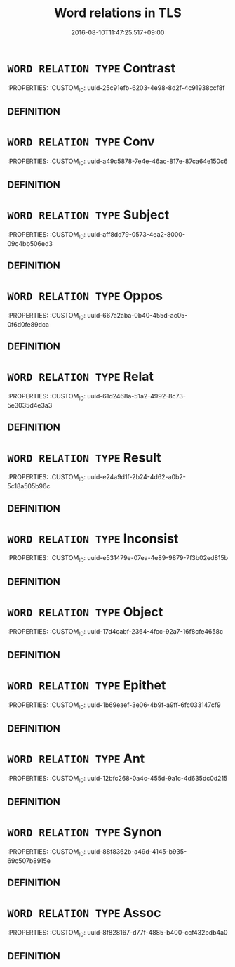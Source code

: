 #+TITLE: Word relations in TLS
#+DATE: 2016-08-10T11:47:25.517+09:00        
#+STARTUP: autofn:nil
#+OPTIONS: toc:nil num:nil    

* =WORD RELATION TYPE= Contrast
:PROPERTIES:
:CUSTOM_ID: uuid-25c91efb-6203-4e98-8d2f-4c91938ccf8f

** DEFINITION





* =WORD RELATION TYPE= Conv
:PROPERTIES:
:CUSTOM_ID: uuid-a49c5878-7e4e-46ac-817e-87ca64e150c6

** DEFINITION





* =WORD RELATION TYPE= Subject
:PROPERTIES:
:CUSTOM_ID: uuid-aff8dd79-0573-4ea2-8000-09c4bb506ed3

** DEFINITION





* =WORD RELATION TYPE= Oppos
:PROPERTIES:
:CUSTOM_ID: uuid-667a2aba-0b40-455d-ac05-0f6d0fe89dca

** DEFINITION





* =WORD RELATION TYPE= Relat
:PROPERTIES:
:CUSTOM_ID: uuid-61d2468a-51a2-4992-8c73-5e3035d4e3a3

** DEFINITION





* =WORD RELATION TYPE= Result
:PROPERTIES:
:CUSTOM_ID: uuid-e24a9d1f-2b24-4d62-a0b2-5c18a505b96c

** DEFINITION





* =WORD RELATION TYPE= Inconsist
:PROPERTIES:
:CUSTOM_ID: uuid-e531479e-07ea-4e89-9879-7f3b02ed815b

** DEFINITION





* =WORD RELATION TYPE= Object
:PROPERTIES:
:CUSTOM_ID: uuid-17d4cabf-2364-4fcc-92a7-16f8cfe4658c

** DEFINITION





* =WORD RELATION TYPE= Epithet
:PROPERTIES:
:CUSTOM_ID: uuid-1b69eaef-3e06-4b9f-a9ff-6fc033147cf9

** DEFINITION





* =WORD RELATION TYPE= Ant
:PROPERTIES:
:CUSTOM_ID: uuid-12bfc268-0a4c-455d-9a1c-4d635dc0d215

** DEFINITION





* =WORD RELATION TYPE= Synon
:PROPERTIES:
:CUSTOM_ID: uuid-88f8362b-a49d-4145-b935-69c507b8915e

** DEFINITION





* =WORD RELATION TYPE= Assoc
:PROPERTIES:
:CUSTOM_ID: uuid-8f828167-d77f-4885-b400-ccf432bdb4a0

** DEFINITION




